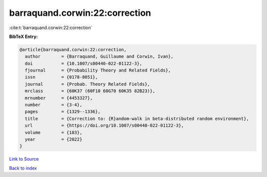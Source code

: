 barraquand.corwin:22:correction
===============================

:cite:t:`barraquand.corwin:22:correction`

**BibTeX Entry:**

.. code-block:: bibtex

   @article{barraquand.corwin:22:correction,
     author        = {Barraquand, Guillaume and Corwin, Ivan},
     doi           = {10.1007/s00440-022-01122-3},
     fjournal      = {Probability Theory and Related Fields},
     issn          = {0178-8051},
     journal       = {Probab. Theory Related Fields},
     mrclass       = {60K37 (60F10 60G70 60K35 82B23)},
     mrnumber      = {4453327},
     number        = {3-4},
     pages         = {1329--1336},
     title         = {Correction to: {R}andom-walk in beta-distributed random environment},
     url           = {https://doi.org/10.1007/s00440-022-01122-3},
     volume        = {183},
     year          = {2022}
   }

`Link to Source <https://doi.org/10.1007/s00440-022-01122-3},>`_


`Back to index <../By-Cite-Keys.html>`_
